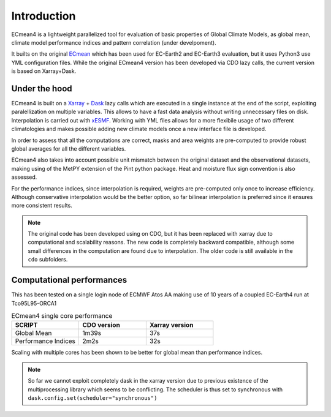 Introduction
============

ECmean4 is a lightweight parallelized tool for evaluation of basic properties of Global Climate Models, as global mean, climate model performance indices and pattern correlation (under develpoment).
 
It builts on the original `ECmean <https://github.com/plesager/ece3-postproc/tree/master/ECmean>`_ which has been used for EC-Earth2 and EC-Earth3 evaluation, but it uses Python3 use YML configuration files. 
While the original ECmean4 version has been developed via CDO lazy calls, the current version is based on Xarray+Dask.


Under the hood
--------------

ECmean4 is built on a `Xarray <https://docs.xarray.dev/en/stable/>`_ + `Dask <https://examples.dask.org/xarray.html>`_ lazy calls which are executed in a single instance at the end of the script, exploiting paralellization on multiple variables. 
This allows to have a fast data analysis without writing unnecessary files on disk. Interpolation is carried out with `xESMF <https://xesmf.readthedocs.io/en/latest/>`_. 
Working with YML files allows for a more flexibile usage of two different climatologies and makes possible adding new climate models once a new interface file is developed. 

In order to assess that all the computations are correct, masks and area weights are pre-computed to provide robust global averages for all the different variables. 

ECmean4 also takes into account possible unit mismatch between the original dataset and the observational datasets, making using of the MetPY extension of the Pint python package. Heat and moisture flux sign convention is also assessed.

For the performance indices, since interpolation is required, weights are pre-computed only once to increase efficiency. Although conservative interpolation would be the better option, so far bilinear interpolation is preferred since it ensures more consistent results. 

.. note ::
	The original code has been developed using on CDO, but it has been replaced with xarray due to computational and scalability reasons.
	The new code is completely backward compatible, although some small differences in the computation are found due to interpolation. The older code is still available in the ``cdo`` subfolders. 
	
Computational performances
--------------------------

This has been tested on a single login node of ECMWF Atos AA making use of 10 years of a coupled EC-Earth4 run at Tco95L95-ORCA1

.. list-table:: ECmean4 single core performance
   :widths: 25 25 25
   :header-rows: 1

   * - SCRIPT
     - CDO version
     - Xarray version
   * - Global Mean
     - 1m39s
     - 37s
   * - Performance Indices
     - 2m2s
     - 32s

Scaling with multiple cores has been shown to be better for global mean than performance indices. 

.. note ::
	So far we cannot exploit completely dask in the xarray version due to previous existence of the multiprocessing library which seems to be conflicting. 
	The scheduler is thus set to synchronous with ``dask.config.set(scheduler="synchronous")``

